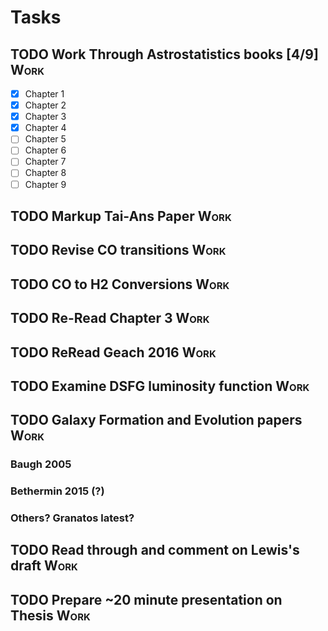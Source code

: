 #+TODO: TODO WAITING INPROGRESS | DONE CANCELLED


* Tasks
      
** TODO Work Through Astrostatistics books [4/9]                       :Work:
   - [X] Chapter 1
   - [X] Chapter 2
   - [X] Chapter 3
   - [X] Chapter 4
   - [ ] Chapter 5
   - [ ] Chapter 6
   - [ ] Chapter 7
   - [ ] Chapter 8
   - [ ] Chapter 9
** TODO Markup Tai-Ans Paper                                           :Work:
   DEADLINE: <2018-10-31 Wed>
** TODO Revise CO transitions                                          :Work:
** TODO CO to H2 Conversions                                           :Work:
** TODO Re-Read Chapter 3                                              :Work:
** TODO ReRead Geach 2016                                              :Work:
** TODO Examine DSFG luminosity function                               :Work:
** TODO Galaxy Formation and Evolution papers                          :Work:
*** Baugh 2005
*** Bethermin 2015 (?)
*** Others? Granatos latest?
** TODO Read through and comment on Lewis's draft                      :Work:
   DEADLINE: <2018-11-05 Mon>
** TODO Prepare ~20 minute presentation on Thesis                      :Work:
